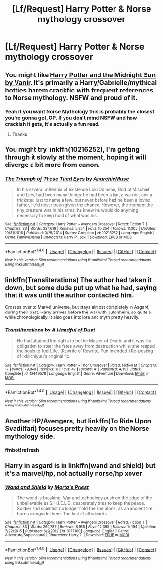 #+TITLE: [Lf/Request] Harry Potter & Norse mythology crossover

* [Lf/Request] Harry Potter & Norse mythology crossover
:PROPERTIES:
:Author: UndergroundNerd
:Score: 6
:DateUnix: 1495335936.0
:DateShort: 2017-May-21
:FlairText: Request
:END:

** You might like [[http://ficwad.com/story/76962][Harry Potter and the Midnight Sun by Vanir]]. It's primarily a Harry/Gabrielle/mythical hotties harem crackfic with frequent references to Norse mythology. NSFW and proud of it.
:PROPERTIES:
:Author: wordhammer
:Score: 4
:DateUnix: 1495343040.0
:DateShort: 2017-May-21
:END:

*** Yeah if you want Norse Mythology this is probably the closest you're gonna get, OP. If you don't mind NSFW and how crackish it gets, it's actually a fun read.
:PROPERTIES:
:Author: ladrlee
:Score: 3
:DateUnix: 1495349213.0
:DateShort: 2017-May-21
:END:

**** Thanks
:PROPERTIES:
:Author: UndergroundNerd
:Score: 1
:DateUnix: 1495350646.0
:DateShort: 2017-May-21
:END:


** You might try linkffn(10216252), I'm getting through it slowly at the moment, hoping it will diverge a bit more from canon.
:PROPERTIES:
:Author: undyau
:Score: 1
:DateUnix: 1495364714.0
:DateShort: 2017-May-21
:END:

*** [[http://www.fanfiction.net/s/10216252/1/][*/The Triumph of These Tired Eyes/*]] by [[https://www.fanfiction.net/u/2222047/AnarchicMuse][/AnarchicMuse/]]

#+begin_quote
  In his several millennia of existence Loki Odinson, God of Mischief and Lies, had been many things; he had been a liar, a warrior, and a trickster, just to name a few, but never before had he been a loving father, he'd never been given the chance. However, the moment the tiny creature was in his arms, he knew he would do anything necessary to keep hold of what was his.
#+end_quote

^{/Site/: [[http://www.fanfiction.net/][fanfiction.net]] *|* /Category/: Harry Potter + Avengers Crossover *|* /Rated/: Fiction T *|* /Chapters/: 33 *|* /Words/: 334,619 *|* /Reviews/: 5,264 *|* /Favs/: 10,254 *|* /Follows/: 11,005 *|* /Updated/: 10/31/2016 *|* /Published/: 3/25/2014 *|* /Status/: Complete *|* /id/: 10216252 *|* /Language/: English *|* /Genre/: Family/Drama *|* /Characters/: Harry P., Loki *|* /Download/: [[http://www.ff2ebook.com/old/ffn-bot/index.php?id=10216252&source=ff&filetype=epub][EPUB]] or [[http://www.ff2ebook.com/old/ffn-bot/index.php?id=10216252&source=ff&filetype=mobi][MOBI]]}

--------------

*FanfictionBot*^{1.4.0} *|* [[[https://github.com/tusing/reddit-ffn-bot/wiki/Usage][Usage]]] | [[[https://github.com/tusing/reddit-ffn-bot/wiki/Changelog][Changelog]]] | [[[https://github.com/tusing/reddit-ffn-bot/issues/][Issues]]] | [[[https://github.com/tusing/reddit-ffn-bot/][GitHub]]] | [[[https://www.reddit.com/message/compose?to=tusing][Contact]]]

^{/New in this version: Slim recommendations using/ ffnbot!slim! /Thread recommendations using/ linksub(thread_id)!}
:PROPERTIES:
:Author: FanfictionBot
:Score: 2
:DateUnix: 1495364734.0
:DateShort: 2017-May-21
:END:


** linkffn(Transliterations) The author had taken it down, but some dude put up what he had, saying that it was until the author contacted him.

Crosses over to Marvel universe, but stays almost completely in Asgard, during their past. Harry arrives before the war with Jutonheim, so quite a while chronologically. It also goes into lore and myth pretty heavily.
:PROPERTIES:
:Author: Dorgamund
:Score: 1
:DateUnix: 1495438977.0
:DateShort: 2017-May-22
:END:

*** [[http://www.fanfiction.net/s/12449578/1/][*/Transliterations/*]] by [[https://www.fanfiction.net/u/2789229/A-Handful-of-Dust][/A Handful of Dust/]]

#+begin_quote
  He had attained the rights to be the Master of Death, and it was his obligation to steer the fates away from destruction whilst she reaped the souls to fuel Life. (Rewrite of Rewrite. Pun intended.) Re-posting of ikkiichiyuu's original fic.
#+end_quote

^{/Site/: [[http://www.fanfiction.net/][fanfiction.net]] *|* /Category/: Harry Potter + Thor Crossover *|* /Rated/: Fiction M *|* /Chapters/: 17 *|* /Words/: 79,849 *|* /Reviews/: 11 *|* /Favs/: 47 *|* /Follows/: 41 *|* /Published/: 4/15 *|* /Status/: Complete *|* /id/: 12449578 *|* /Language/: English *|* /Genre/: Adventure *|* /Download/: [[http://www.ff2ebook.com/old/ffn-bot/index.php?id=12449578&source=ff&filetype=epub][EPUB]] or [[http://www.ff2ebook.com/old/ffn-bot/index.php?id=12449578&source=ff&filetype=mobi][MOBI]]}

--------------

*FanfictionBot*^{1.4.0} *|* [[[https://github.com/tusing/reddit-ffn-bot/wiki/Usage][Usage]]] | [[[https://github.com/tusing/reddit-ffn-bot/wiki/Changelog][Changelog]]] | [[[https://github.com/tusing/reddit-ffn-bot/issues/][Issues]]] | [[[https://github.com/tusing/reddit-ffn-bot/][GitHub]]] | [[[https://www.reddit.com/message/compose?to=tusing][Contact]]]

^{/New in this version: Slim recommendations using/ ffnbot!slim! /Thread recommendations using/ linksub(thread_id)!}
:PROPERTIES:
:Author: FanfictionBot
:Score: 1
:DateUnix: 1495439003.0
:DateShort: 2017-May-22
:END:


** Another HP/Avengers, but linkffn(To Ride Upon Svadilfari) focuses pretty heavily on the Norse mythology side.
:PROPERTIES:
:Author: lightningowl15
:Score: 1
:DateUnix: 1495674886.0
:DateShort: 2017-May-25
:END:

*** ffnbot!refresh
:PROPERTIES:
:Author: lightningowl15
:Score: 1
:DateUnix: 1495739932.0
:DateShort: 2017-May-25
:END:


** Harry in asgard is in linkffn(wand and shield) but it's a marvel/hp, not actually norse/hp xover
:PROPERTIES:
:Author: viol8er
:Score: 1
:DateUnix: 1495341370.0
:DateShort: 2017-May-21
:END:

*** [[http://www.fanfiction.net/s/8177168/1/][*/Wand and Shield/*]] by [[https://www.fanfiction.net/u/2690239/Morta-s-Priest][/Morta's Priest/]]

#+begin_quote
  The world is breaking. War and technology push on the edge of the unbelievable as S.H.I.E.L.D. desperately tries to keep the peace. Soldier and scientist no longer hold the line alone, as an ancient fire burns alongside them. The last of all wizards.
#+end_quote

^{/Site/: [[http://www.fanfiction.net/][fanfiction.net]] *|* /Category/: Harry Potter + Avengers Crossover *|* /Rated/: Fiction T *|* /Chapters/: 33 *|* /Words/: 260,787 *|* /Reviews/: 6,955 *|* /Favs/: 12,395 *|* /Follows/: 14,194 *|* /Updated/: 7/22/2015 *|* /Published/: 6/2/2012 *|* /id/: 8177168 *|* /Language/: English *|* /Genre/: Adventure/Supernatural *|* /Characters/: Harry P. *|* /Download/: [[http://www.ff2ebook.com/old/ffn-bot/index.php?id=8177168&source=ff&filetype=epub][EPUB]] or [[http://www.ff2ebook.com/old/ffn-bot/index.php?id=8177168&source=ff&filetype=mobi][MOBI]]}

--------------

*FanfictionBot*^{1.4.0} *|* [[[https://github.com/tusing/reddit-ffn-bot/wiki/Usage][Usage]]] | [[[https://github.com/tusing/reddit-ffn-bot/wiki/Changelog][Changelog]]] | [[[https://github.com/tusing/reddit-ffn-bot/issues/][Issues]]] | [[[https://github.com/tusing/reddit-ffn-bot/][GitHub]]] | [[[https://www.reddit.com/message/compose?to=tusing][Contact]]]

^{/New in this version: Slim recommendations using/ ffnbot!slim! /Thread recommendations using/ linksub(thread_id)!}
:PROPERTIES:
:Author: FanfictionBot
:Score: 1
:DateUnix: 1495341383.0
:DateShort: 2017-May-21
:END:
